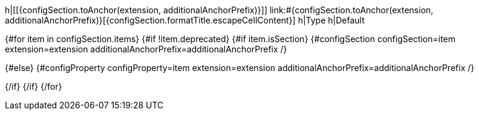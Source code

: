 h|[[{configSection.toAnchor(extension, additionalAnchorPrefix)}]] [.section-name.section-level{configSection.level}]##link:#{configSection.toAnchor(extension, additionalAnchorPrefix)}[{configSection.formatTitle.escapeCellContent}]##
h|Type
h|Default

{#for item in configSection.items}
{#if !item.deprecated}
{#if item.isSection}
{#configSection configSection=item extension=extension additionalAnchorPrefix=additionalAnchorPrefix /}

{#else}
{#configProperty configProperty=item extension=extension additionalAnchorPrefix=additionalAnchorPrefix /}

{/if}
{/if}
{/for}